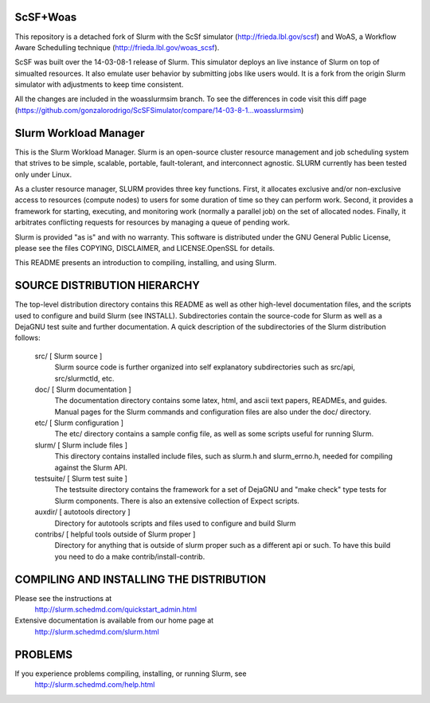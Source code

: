 ScSF+Woas
--------------------------------------------------------

This repository is a detached fork of Slurm with the ScSf
simulator (http://frieda.lbl.gov/scsf) and WoAS, a Workflow Aware Schedulling
technique (http://frieda.lbl.gov/woas_scsf).

ScSF was built over the 14-03-08-1 release of Slurm. This simulator deploys
an live instance of Slurm on top of simualted resources. It also emulate
user behavior by submitting jobs like users would. It is a fork from the
origin Slurm simulator with adjustments to keep time consistent.

All the changes are included in the woasslurmsim branch. To see the
differences in code visit this diff
page (https://github.com/gonzalorodrigo/ScSFSimulator/compare/14-03-8-1...woasslurmsim)


Slurm Workload Manager
--------------------------------------------------------

This is the Slurm Workload Manager. Slurm
is an open-source cluster resource management and job scheduling system
that strives to be simple, scalable, portable, fault-tolerant, and
interconnect agnostic. SLURM currently has been tested only under Linux.

As a cluster resource manager, SLURM provides three key functions. First,
it allocates exclusive and/or non-exclusive access to resources
(compute nodes) to users for some duration of time so they can perform
work. Second, it provides a framework for starting, executing, and
monitoring work (normally a parallel job) on the set of allocated
nodes. Finally, it arbitrates conflicting requests for resources by
managing a queue of pending work.

Slurm is provided "as is" and with no warranty. This software is
distributed under the GNU General Public License, please see the files
COPYING, DISCLAIMER, and LICENSE.OpenSSL for details.

This README presents an introduction to compiling, installing, and
using Slurm.


SOURCE DISTRIBUTION HIERARCHY
-----------------------------

The top-level distribution directory contains this README as well as
other high-level documentation files, and the scripts used to configure
and build Slurm (see INSTALL). Subdirectories contain the source-code
for Slurm as well as a DejaGNU test suite and further documentation. A
quick description of the subdirectories of the Slurm distribution follows:

  src/        [ Slurm source ]
     Slurm source code is further organized into self explanatory
     subdirectories such as src/api, src/slurmctld, etc.

  doc/        [ Slurm documentation ]
     The documentation directory contains some latex, html, and ascii
     text papers, READMEs, and guides. Manual pages for the Slurm
     commands and configuration files are also under the doc/ directory.

  etc/        [ Slurm configuration ]
     The etc/ directory contains a sample config file, as well as
     some scripts useful for running Slurm.

  slurm/      [ Slurm include files ]
     This directory contains installed include files, such as slurm.h
     and slurm_errno.h, needed for compiling against the Slurm API.

  testsuite/  [ Slurm test suite ]
     The testsuite directory contains the framework for a set of
     DejaGNU and "make check" type tests for Slurm components.
     There is also an extensive collection of Expect scripts.

  auxdir/     [ autotools directory ]
     Directory for autotools scripts and files used to configure and
     build Slurm

  contribs/   [ helpful tools outside of Slurm proper ]
     Directory for anything that is outside of slurm proper such as a
     different api or such.  To have this build you need to do a
     make contrib/install-contrib.

COMPILING AND INSTALLING THE DISTRIBUTION
-----------------------------------------

Please see the instructions at
  http://slurm.schedmd.com/quickstart_admin.html
Extensive documentation is available from our home page at
  http://slurm.schedmd.com/slurm.html

PROBLEMS
--------

If you experience problems compiling, installing, or running Slurm, see
   http://slurm.schedmd.com/help.html
